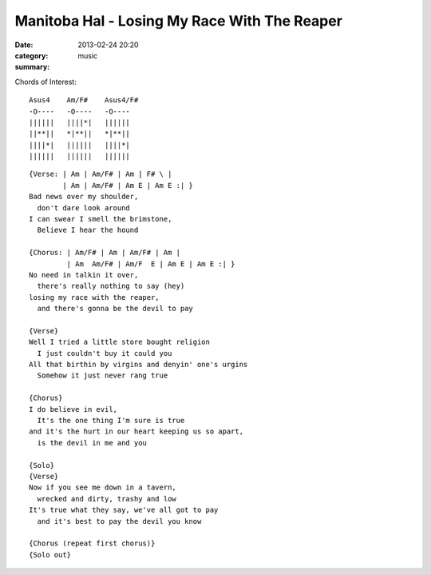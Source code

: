 =============================================
Manitoba Hal - Losing My Race With The Reaper
=============================================

:date: 2013-02-24 20:20
:category: music
:summary:

Chords of Interest::

    Asus4    Am/F#    Asus4/F#
    -O----   -O----   -O----
    ||||||   ||||*|   ||||||
    ||**||   *|**||   *|**||
    ||||*|   ||||||   ||||*|
    ||||||   ||||||   ||||||

::

    {Verse: | Am | Am/F# | Am | F# \ |
            | Am | Am/F# | Am E | Am E :| }
    Bad news over my shoulder,
      don't dare look around
    I can swear I smell the brimstone,
      Believe I hear the hound

    {Chorus: | Am/F# | Am | Am/F# | Am |
             | Am  Am/F# | Am/F  E | Am E | Am E :| }
    No need in talkin it over,
      there's really nothing to say (hey)
    losing my race with the reaper,
      and there's gonna be the devil to pay

    {Verse}
    Well I tried a little store bought religion
      I just couldn't buy it could you
    All that birthin by virgins and denyin' one's urgins
      Somehow it just never rang true

    {Chorus}
    I do believe in evil,
      It's the one thing I'm sure is true
    and it's the hurt in our heart keeping us so apart,
      is the devil in me and you

    {Solo}
    {Verse}
    Now if you see me down in a tavern,
      wrecked and dirty, trashy and low
    It's true what they say, we've all got to pay
      and it's best to pay the devil you know

    {Chorus (repeat first chorus)}
    {Solo out}

